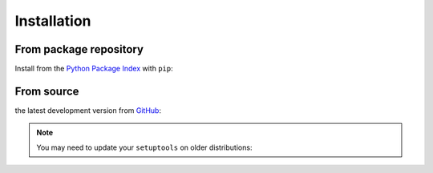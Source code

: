 Installation
============

From package repository
-----------------------

Install from the `Python Package Index <https://pypi.org/project/flask-cfaccess/>`_ with ``pip``:

.. prompt:: bash

    pip install flask-cfaccess


From source
-----------
the latest development version from `GitHub <https://github.com/COUR4G3/flask-cfaccess>`_:

.. prompt:: bash

    git clone https://github.com/COUR4G3/flask-cfaccess.git
    cd flask-cfaccess
    pip install .


.. note::

    You may need to update your ``setuptools`` on older distributions:

    .. prompt:: bash

        pip install --upgrade setuptools
